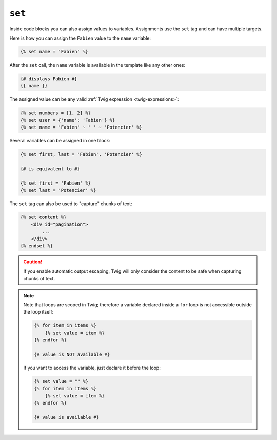 ``set``
=======

Inside code blocks you can also assign values to variables. Assignments use
the ``set`` tag and can have multiple targets.

Here is how you can assign the ``Fabien`` value to the ``name`` variable:

.. code-block:: twig

    {% set name = 'Fabien' %}

After the ``set`` call, the ``name`` variable is available in the template like
any other ones:

.. code-block:: twig

    {# displays Fabien #}
    {{ name }}

The assigned value can be any valid :ref:`Twig expression
<twig-expressions>`:

.. code-block:: twig

    {% set numbers = [1, 2] %}
    {% set user = {'name': 'Fabien'} %}
    {% set name = 'Fabien' ~ ' ' ~ 'Potencier' %}

Several variables can be assigned in one block:

.. code-block:: twig

    {% set first, last = 'Fabien', 'Potencier' %}

    {# is equivalent to #}

    {% set first = 'Fabien' %}
    {% set last = 'Potencier' %}

The ``set`` tag can also be used to "capture" chunks of text:

.. code-block:: html+twig

    {% set content %}
        <div id="pagination">
            ...
        </div>
    {% endset %}

.. caution::

    If you enable automatic output escaping, Twig will only consider the
    content to be safe when capturing chunks of text.

.. note::

    Note that loops are scoped in Twig; therefore a variable declared inside a
    ``for`` loop is not accessible outside the loop itself:

    .. code-block:: twig

        {% for item in items %}
            {% set value = item %}
        {% endfor %}

        {# value is NOT available #}

    If you want to access the variable, just declare it before the loop:

    .. code-block:: twig

        {% set value = "" %}
        {% for item in items %}
            {% set value = item %}
        {% endfor %}

        {# value is available #}
